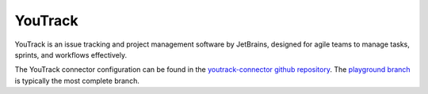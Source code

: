 .. _youtrack_connector:

========
YouTrack
========

YouTrack is an issue tracking and project management software by JetBrains, designed for agile teams to manage tasks, sprints, and workflows effectively.
  
The YouTrack connector configuration can be found in the  `youtrack-connector github repository <https://github.com/sesam-io/youtrack-connector>`_. The `playground branch <https://github.com/sesam-io/youtrack-connector/tree/playground>`_ is typically the most complete branch.